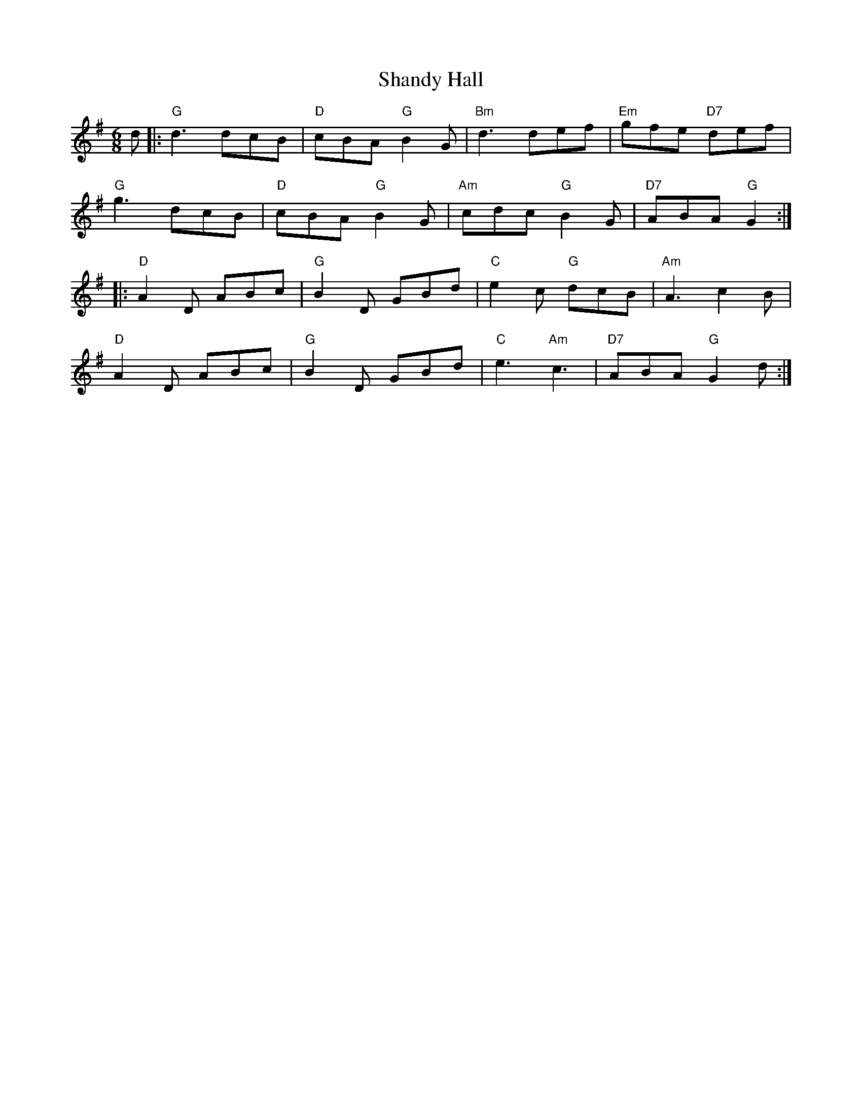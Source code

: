 X: 1
T:Shandy Hall
R:jig
M:6/8
L:1/8
K:G
d |:\
"G"d3 dcB | "D"cBA "G"B2G | "Bm"d3 def | "Em"gfe "D7"def | 
"G"g3 dcB | "D"cBA "G"B2G | "Am"cdc "G"B2G | "D7"ABA "G"G2 :| 
|:\
"D"A2D ABc | "G"B2D GBd | "C"e2c "G"dcB | "Am"A3 c2B | 
"D"A2D ABc | "G"B2D GBd | "C"e3 "Am"c3 | "D7"ABA "G"G2 d :| 
